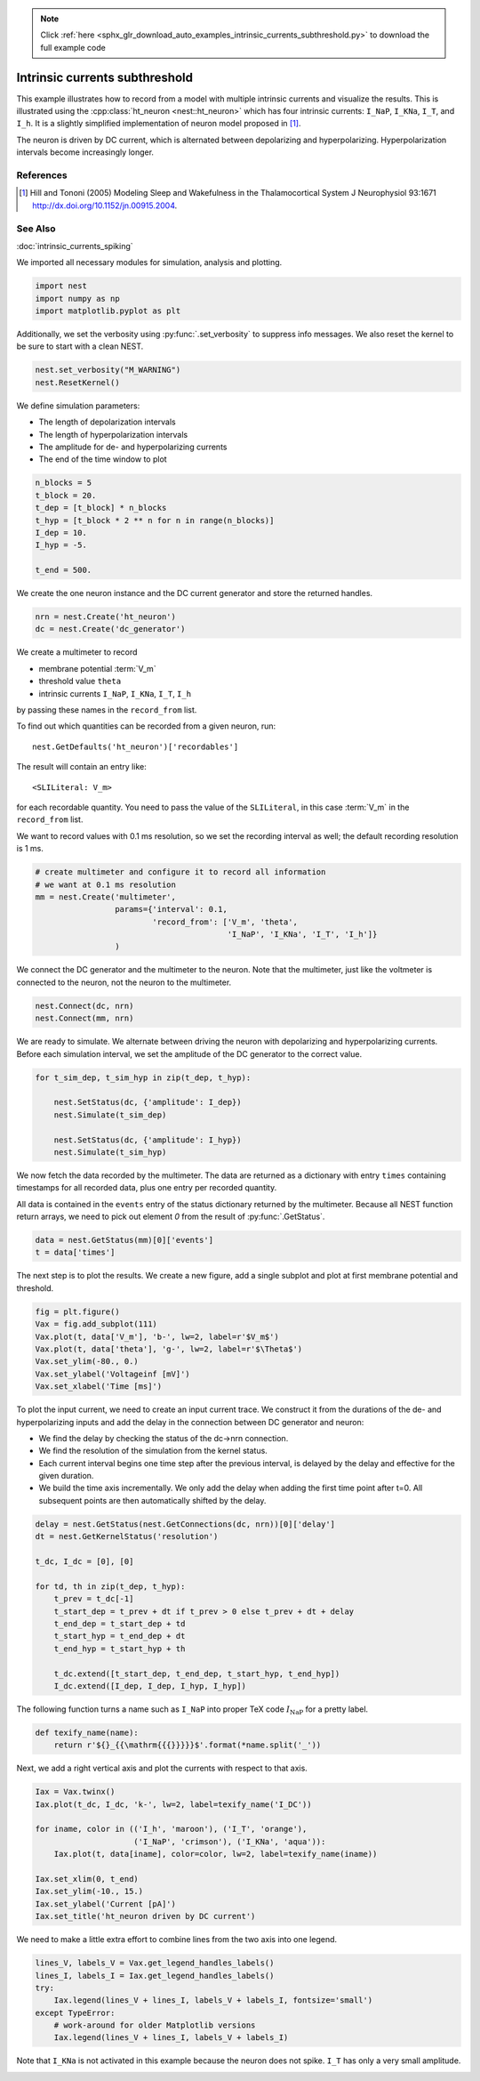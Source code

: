 .. note::
    :class: sphx-glr-download-link-note

    Click :ref:`here <sphx_glr_download_auto_examples_intrinsic_currents_subthreshold.py>` to download the full example code
.. rst-class:: sphx-glr-example-title

.. _sphx_glr_auto_examples_intrinsic_currents_subthreshold.py:

Intrinsic currents subthreshold
------------------------------------

This example illustrates how to record from a model with multiple
intrinsic currents and visualize the results. This is illustrated
using the :cpp:class:`ht_neuron <nest::ht_neuron>` which has four intrinsic currents: ``I_NaP``,
``I_KNa``, ``I_T``, and ``I_h``. It is a slightly simplified implementation of
neuron model proposed in [1]_.

The neuron is driven by DC current, which is alternated
between depolarizing and hyperpolarizing. Hyperpolarization
intervals become increasingly longer.

References
~~~~~~~~~~~

.. [1] Hill and Tononi (2005) Modeling Sleep and Wakefulness in the
       Thalamocortical System J Neurophysiol 93:1671
       http://dx.doi.org/10.1152/jn.00915.2004.

See Also
~~~~~~~~~~

:doc:`intrinsic_currents_spiking`


We imported all necessary modules for simulation, analysis and plotting.


.. code-block:: default


    import nest
    import numpy as np
    import matplotlib.pyplot as plt


Additionally, we set the verbosity using :py:func:`.set_verbosity` to suppress info
messages. We also reset the kernel to be sure to start with a clean NEST.


.. code-block:: default


    nest.set_verbosity("M_WARNING")
    nest.ResetKernel()


We define simulation parameters:

- The length of depolarization intervals
- The length of hyperpolarization intervals
- The amplitude for de- and hyperpolarizing currents
- The end of the time window to plot


.. code-block:: default


    n_blocks = 5
    t_block = 20.
    t_dep = [t_block] * n_blocks
    t_hyp = [t_block * 2 ** n for n in range(n_blocks)]
    I_dep = 10.
    I_hyp = -5.

    t_end = 500.


We create the one neuron instance and the DC current generator and store
the returned handles.


.. code-block:: default


    nrn = nest.Create('ht_neuron')
    dc = nest.Create('dc_generator')


We create a multimeter to record

- membrane potential :term:`V_m`
- threshold value ``theta``
- intrinsic currents ``I_NaP``, ``I_KNa``, ``I_T``, ``I_h``

by passing these names in the ``record_from`` list.

To find out which quantities can be recorded from a given neuron,
run::

  nest.GetDefaults('ht_neuron')['recordables']

The result will contain an entry like::

  <SLILiteral: V_m>

for each recordable quantity. You need to pass the value of the
``SLILiteral``, in this case :term:`V_m` in the ``record_from`` list.

We want to record values with 0.1 ms resolution, so we set the
recording interval as well; the default recording resolution is 1 ms.


.. code-block:: default


    # create multimeter and configure it to record all information
    # we want at 0.1 ms resolution
    mm = nest.Create('multimeter',
                     params={'interval': 0.1,
                             'record_from': ['V_m', 'theta',
                                             'I_NaP', 'I_KNa', 'I_T', 'I_h']}
                     )


We connect the DC generator and the multimeter to the neuron. Note that
the multimeter, just like the voltmeter is connected to the neuron,
not the neuron to the multimeter.


.. code-block:: default


    nest.Connect(dc, nrn)
    nest.Connect(mm, nrn)


We are ready to simulate. We alternate between driving the neuron with
depolarizing and hyperpolarizing currents. Before each simulation
interval, we set the amplitude of the DC generator to the correct value.


.. code-block:: default


    for t_sim_dep, t_sim_hyp in zip(t_dep, t_hyp):

        nest.SetStatus(dc, {'amplitude': I_dep})
        nest.Simulate(t_sim_dep)

        nest.SetStatus(dc, {'amplitude': I_hyp})
        nest.Simulate(t_sim_hyp)


We now fetch the data recorded by the multimeter. The data are returned as
a dictionary with entry ``times`` containing timestamps for all recorded
data, plus one entry per recorded quantity.

All data is contained in the ``events`` entry of the status dictionary
returned by the multimeter. Because all NEST function return arrays,
we need to pick out element `0` from the result of :py:func:`.GetStatus`.


.. code-block:: default


    data = nest.GetStatus(mm)[0]['events']
    t = data['times']


The next step is to plot the results. We create a new figure, add a single
subplot and plot at first membrane potential and threshold.


.. code-block:: default


    fig = plt.figure()
    Vax = fig.add_subplot(111)
    Vax.plot(t, data['V_m'], 'b-', lw=2, label=r'$V_m$')
    Vax.plot(t, data['theta'], 'g-', lw=2, label=r'$\Theta$')
    Vax.set_ylim(-80., 0.)
    Vax.set_ylabel('Voltageinf [mV]')
    Vax.set_xlabel('Time [ms]')


To plot the input current, we need to create an input current trace. We
construct it from the durations of the de- and hyperpolarizing inputs and
add the delay in the connection between DC generator and neuron:

* We find the delay by checking the status of the dc->nrn connection.
* We find the resolution of the simulation from the kernel status.
* Each current interval begins one time step after the previous interval,
  is delayed by the delay and effective for the given duration.
* We build the time axis incrementally. We only add the delay when adding
  the first time point after t=0. All subsequent points are then
  automatically shifted by the delay.


.. code-block:: default


    delay = nest.GetStatus(nest.GetConnections(dc, nrn))[0]['delay']
    dt = nest.GetKernelStatus('resolution')

    t_dc, I_dc = [0], [0]

    for td, th in zip(t_dep, t_hyp):
        t_prev = t_dc[-1]
        t_start_dep = t_prev + dt if t_prev > 0 else t_prev + dt + delay
        t_end_dep = t_start_dep + td
        t_start_hyp = t_end_dep + dt
        t_end_hyp = t_start_hyp + th

        t_dc.extend([t_start_dep, t_end_dep, t_start_hyp, t_end_hyp])
        I_dc.extend([I_dep, I_dep, I_hyp, I_hyp])


The following function turns a name such as ``I_NaP`` into proper TeX code
:math:`I_{\mathrm{NaP}}` for a pretty label.


.. code-block:: default



    def texify_name(name):
        return r'${}_{{\mathrm{{{}}}}}$'.format(*name.split('_'))


Next, we add a right vertical axis and plot the currents with respect to
that axis.


.. code-block:: default


    Iax = Vax.twinx()
    Iax.plot(t_dc, I_dc, 'k-', lw=2, label=texify_name('I_DC'))

    for iname, color in (('I_h', 'maroon'), ('I_T', 'orange'),
                         ('I_NaP', 'crimson'), ('I_KNa', 'aqua')):
        Iax.plot(t, data[iname], color=color, lw=2, label=texify_name(iname))

    Iax.set_xlim(0, t_end)
    Iax.set_ylim(-10., 15.)
    Iax.set_ylabel('Current [pA]')
    Iax.set_title('ht_neuron driven by DC current')


We need to make a little extra effort to combine lines from the two axis
into one legend.


.. code-block:: default


    lines_V, labels_V = Vax.get_legend_handles_labels()
    lines_I, labels_I = Iax.get_legend_handles_labels()
    try:
        Iax.legend(lines_V + lines_I, labels_V + labels_I, fontsize='small')
    except TypeError:
        # work-around for older Matplotlib versions
        Iax.legend(lines_V + lines_I, labels_V + labels_I)


Note that ``I_KNa`` is not activated in this example because the neuron does
not spike. ``I_T`` has only a very small amplitude.


.. rst-class:: sphx-glr-timing

   **Total running time of the script:** ( 0 minutes  0.000 seconds)


.. _sphx_glr_download_auto_examples_intrinsic_currents_subthreshold.py:


.. only :: html

 .. container:: sphx-glr-footer
    :class: sphx-glr-footer-example



  .. container:: sphx-glr-download

     :download:`Download Python source code: intrinsic_currents_subthreshold.py <intrinsic_currents_subthreshold.py>`



  .. container:: sphx-glr-download

     :download:`Download Jupyter notebook: intrinsic_currents_subthreshold.ipynb <intrinsic_currents_subthreshold.ipynb>`


.. only:: html

 .. rst-class:: sphx-glr-signature

    `Gallery generated by Sphinx-Gallery <https://sphinx-gallery.github.io>`_
